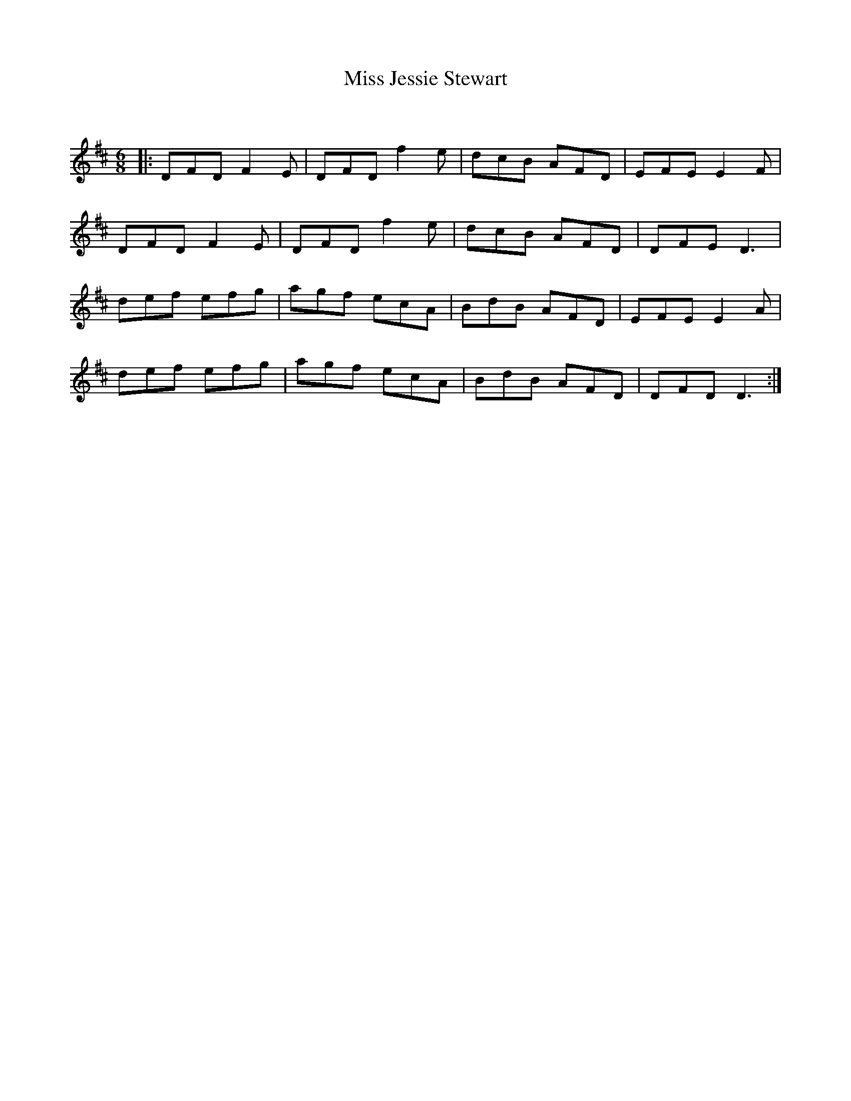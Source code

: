 X:1
T: Miss Jessie Stewart
C:
R:Jig
Q:180
K:D
M:6/8
L:1/16
|:D2F2D2 F4E2|D2F2D2 f4e2|d2c2B2 A2F2D2|E2F2E2 E4F2|
D2F2D2 F4E2|D2F2D2 f4e2|d2c2B2 A2F2D2|D2F2E2 D6|
d2e2f2 e2f2g2|a2g2f2 e2c2A2|B2d2B2 A2F2D2|E2F2E2 E4A2|
d2e2f2 e2f2g2|a2g2f2 e2c2A2|B2d2B2 A2F2D2|D2F2D2 D6:|
